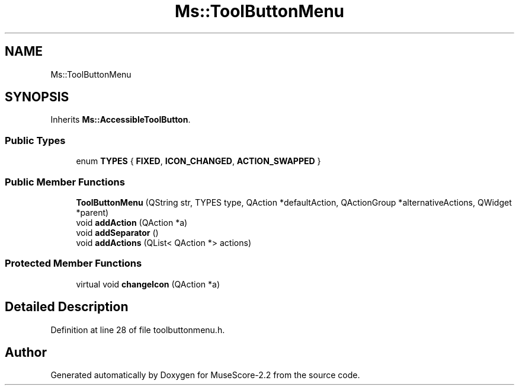 .TH "Ms::ToolButtonMenu" 3 "Mon Jun 5 2017" "MuseScore-2.2" \" -*- nroff -*-
.ad l
.nh
.SH NAME
Ms::ToolButtonMenu
.SH SYNOPSIS
.br
.PP
.PP
Inherits \fBMs::AccessibleToolButton\fP\&.
.SS "Public Types"

.in +1c
.ti -1c
.RI "enum \fBTYPES\fP { \fBFIXED\fP, \fBICON_CHANGED\fP, \fBACTION_SWAPPED\fP }"
.br
.in -1c
.SS "Public Member Functions"

.in +1c
.ti -1c
.RI "\fBToolButtonMenu\fP (QString str, TYPES type, QAction *defaultAction, QActionGroup *alternativeActions, QWidget *parent)"
.br
.ti -1c
.RI "void \fBaddAction\fP (QAction *a)"
.br
.ti -1c
.RI "void \fBaddSeparator\fP ()"
.br
.ti -1c
.RI "void \fBaddActions\fP (QList< QAction *> actions)"
.br
.in -1c
.SS "Protected Member Functions"

.in +1c
.ti -1c
.RI "virtual void \fBchangeIcon\fP (QAction *a)"
.br
.in -1c
.SH "Detailed Description"
.PP 
Definition at line 28 of file toolbuttonmenu\&.h\&.

.SH "Author"
.PP 
Generated automatically by Doxygen for MuseScore-2\&.2 from the source code\&.
